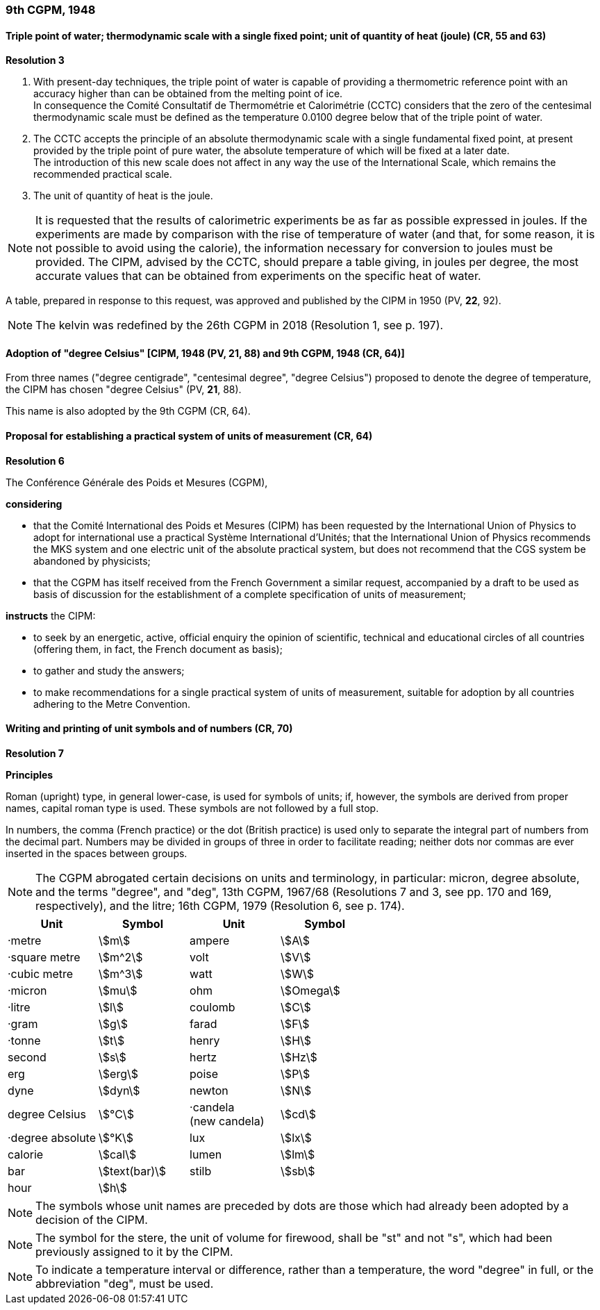 === 9th CGPM, 1948

==== Triple point of water; thermodynamic scale with a single fixed point; unit of quantity of heat (joule) (CR, 55 and 63)

[align=center]
*Resolution 3*

. With present-day techniques, the triple point of water is capable of providing a thermometric reference point with an accuracy higher than can be obtained from the melting point of ice. +
In consequence the Comité Consultatif de Thermométrie et Calorimétrie (CCTC) considers that the zero of the centesimal thermodynamic scale must be defined as the temperature 0.0100 degree below that of the triple point of water.

. The CCTC accepts the principle of an absolute thermodynamic scale with a single fundamental fixed point, at present provided by the triple point of pure water, the absolute temperature of which will be fixed at a later date. +
The introduction of this new scale does not affect in any way the use of the International Scale, which remains the recommended practical scale.

. The unit of quantity of heat is the joule.

NOTE: It is requested that the results of calorimetric experiments be as far as possible expressed in joules. If the experiments are made by comparison with the rise of temperature of water (and that, for some reason, it is not possible to avoid using the calorie), the information necessary for conversion to joules must be provided. The CIPM, advised by the CCTC, should prepare a table giving, in joules per degree, the most accurate values that can be obtained from experiments on the specific heat of water.

A table, prepared in response to this request, was approved and published by the CIPM in 1950 (PV, *22*, 92).

NOTE: The kelvin was redefined by the 26th CGPM in 2018 (Resolution 1, see p. 197).

==== Adoption of "degree Celsius" [CIPM, 1948 (PV, 21, 88) and 9th CGPM, 1948 (CR, 64)]

From three names ("degree centigrade", "centesimal degree", "degree Celsius") proposed to denote the degree of temperature, the CIPM has chosen "degree Celsius" (PV, *21*, 88).

This name is also adopted by the 9th CGPM (CR, 64).

==== Proposal for establishing a practical system of units of measurement (CR, 64)

[align=center]
*Resolution 6*

The Conférence Générale des Poids et Mesures (CGPM),

*considering*

* that the Comité International des Poids et Mesures (CIPM) has been requested by the International Union of Physics to adopt for international use a practical Système International d'Unités; that the International Union of Physics recommends the MKS system and one electric unit of the absolute practical system, but does not recommend that the CGS system be abandoned by physicists;
* that the CGPM has itself received from the French Government a similar request, accompanied by a draft to be used as basis of discussion for the establishment of a complete specification of units of measurement;

*instructs* the CIPM:

* to seek by an energetic, active, official enquiry the opinion of scientific, technical and educational circles of all countries (offering them, in fact, the French document as basis);
* to gather and study the answers;
* to make recommendations for a single practical system of units of measurement, suitable for adoption by all countries adhering to the Metre Convention.

==== Writing and printing of unit symbols and of numbers (CR, 70)

[align=center]
*Resolution 7*

*Principles*

Roman (upright) type, in general lower-case, is used for symbols of units; if, however, the symbols are derived from proper names, capital roman type is used. These symbols are not followed by a full stop.

In numbers, the comma (French practice) or the dot (British practice) is used only to separate the integral part of numbers from the decimal part. Numbers may be divided in groups of three in order to facilitate reading; neither dots nor commas are ever inserted in the spaces between groups.

NOTE: The CGPM abrogated certain decisions on units and terminology, in particular: micron, degree absolute, and the terms "degree", and "deg", 13th CGPM, 1967/68 (Resolutions 7 and 3, see pp. 170 and 169, respectively), and the litre; 16th CGPM, 1979 (Resolution 6, see p. 174).

[%unnumbered]
|===
| Unit | Symbol | Unit | Symbol

| ·metre | stem:[m]| ampere | stem:[A]
| ·square metre | stem:[m^2] | volt| stem:[V] 
| ·cubic metre | stem:[m^3] | watt | stem:[W]
| ·micron | stem:[mu] | ohm | stem:[Omega]
| ·litre | stem:[l] | coulomb | stem:[C]
| ·gram | stem:[g] | farad | stem:[F]
| ·tonne | stem:[t] | henry | stem:[H]
| second | stem:[s] | hertz | stem:[Hz]
| erg | stem:[erg] | poise | stem:[P]
| dyne | stem:[dyn] | newton | stem:[N]
| degree Celsius | stem:[°C] a| ·candela +
(new candela) | stem:[cd]
| ·degree absolute | stem:[°K] | lux | stem:[lx]
| calorie | stem:[cal] | lumen | stem:[lm]
| bar | stem:[text(bar)] | stilb | stem:[sb]
| hour | stem:[h] | |
|===

NOTE: The symbols whose unit names are preceded by dots are those which had already been adopted by a decision of the CIPM.

NOTE: The symbol for the stere, the unit of volume for firewood, shall be "st" and not "s", which had been previously assigned to it by the CIPM.

NOTE: To indicate a temperature interval or difference, rather than a temperature, the word "degree" in full, or the abbreviation "deg", must be used.